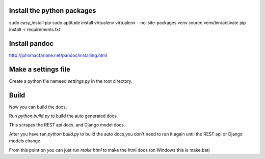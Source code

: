 Install the python packages
-----
sudo easy_install pip
sudo aptitude install virtualenv
virtualenv --no-site-packages venv
source venv/bin/activate
pip install -r requirements.txt

Install pandoc
-----
http://johnmacfarlane.net/pandoc/installing.html

Make a settings file
-----
Create a python file nameed `settings.py` in the root directory.

.. code-block:: python
    TS_URL = "http://mytorrentserver"
    TS_USERNAME = "user"
    TS_PASSWORD = "pass"

Build
-----
Now you can build the docs.

Run `python build.py` to build the auto generated docs.

This scrapes the REST api docs, and Django model docs.

After you have ran `python build.py` to build the auto docs,you don't need to run it again until the REST api or Django models change.

From this point on you can just run `make html` to make the html docs
(on Windows this is make.bat)



